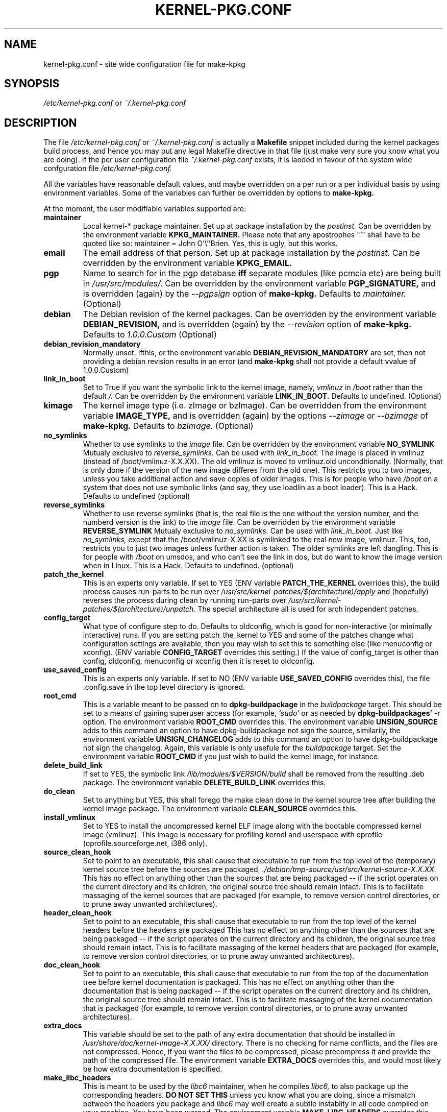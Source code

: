 .\" Hey, Emacs! This is an -*- nroff -*- source file.
.\" Copyright (c) 1997 Manoj Srivastava <srivasta@debian.org>
.\"
.\" This is free documentation; you can redistribute it and/or
.\" modify it under the terms of the GNU General Public License as
.\" published by the Free Software Foundation; either version 2 of
.\" the License, or (at your option) any later version.
.\"
.\" The GNU General Public License's references to "object code"
.\" and "executables" are to be interpreted as the output of any
.\" document formatting or typesetting system, including
.\" intermediate and printed output.
.\"
.\" This manual is distributed in the hope that it will be useful,
.\" but WITHOUT ANY WARRANTY; without even the implied warranty of
.\" MERCHANTABILITY or FITNESS FOR A PARTICULAR PURPOSE.  See the
.\" GNU General Public License for more details.
.\"
.\" You should have received a copy of the GNU General Public
.\" License along with this manual; if not, write to the Free
.\" Software Foundation, Inc., 675 Mass Ave, Cambridge, MA 02139,
.\" USA.
.\"
.\" $Id: kernel-pkg.conf.5,v 1.34 2002/11/06 09:07:45 srivasta Exp $
.\"
.TH KERNEL\-PKG.CONF 5 "Jan  7 1997" "Debian" "Debian GNU/Linux manual" 
.\" NAME should be all caps, SECTION should be 1-8, maybe w/ subsection
.\" other parms are allowed: see man(7), man(1)
.SH NAME
kernel\-pkg.conf \- site wide configuration file for make\-kpkg
.SH SYNOPSIS
.I /etc/kernel\-pkg.conf
or
.I ~/.kernel\-pkg.conf
.SH "DESCRIPTION"
The file 
.I /etc/kernel\-pkg.conf
or
.I ~/.kernel\-pkg.conf
is actually a 
.BR Makefile
snippet included during the kernel packages build process, and hence
you may put any legal Makefile directive in that file (just make very
sure you know what you are doing).  If the per user configuration file
.I ~/.kernel\-pkg.conf
exists, it is laoded in favour of the system wide confguration file
.I /etc/kernel\-pkg.conf.
.PP
All the variables have reasonable default values, and maybe
overridden on a per run or a per individual basis by using
environment variables.  Some of the variables can further be
overridden by options to 
.B make\-kpkg.
.PP
At the moment, the user modifiable variables supported are:
.TP
.B maintainer
Local kernel-* package maintainer. Set up at package installation by
the 
.IR postinst.
Can be overridden by the environment variable 
.B KPKG_MAINTAINER.
Please note that any apostrophes "'" shall have to be quoted like so:
maintainer = John O'\\''Brien. Yes, this is ugly, but this works.
.TP
.B email      
The email address of that person.  Set up at package installation by
the 
.IR postinst.
Can be overridden by the environment variable 
.B KPKG_EMAIL.
.TP
.B pgp           
Name to search for in the pgp database 
.BI iff
separate modules (like pcmcia etc) are being built in
.IR /usr/src/modules/.
Can be overridden by the environment variable 
.B PGP_SIGNATURE, 
and is overridden (again) by the 
.IR \-\-pgpsign
option of
.B make-kpkg.
Defaults to 
.I maintainer.
(Optional)
.TP
.B debian         
The Debian revision of the kernel packages. Can be overridden
by the environment variable 
.B DEBIAN_REVISION, 
and is overridden (again) by the 
.IR \-\-revision
option of
.B make-kpkg.
Defaults to 
.I 1.0.0.Custom
(Optional)
.TP
.B debian_revision_mandatory
Normally unset. Ifthis, or the environment variable
.B DEBIAN_REVISION_MANDATORY
are set, then not providing a debian revision results in an error (and 
.B make-kpkg
shall not provide a default vvalue of 1.0.0.Custom)
.TP
.B link_in_boot
Set to True if you want the symbolic link to the kernel image, namely, 
.I vmlinuz 
in 
.I /boot 
rather than the default 
.I /.  
Can be overridden by the environment variable
.B LINK_IN_BOOT. 
Defaults to undefined.
(Optional)
.TP
.B kimage         
The kernel image type (i.e. zImage or bzImage). Can be
overridden from the environment variable 
.B IMAGE_TYPE,  
and is overridden (again) by the options
.IR \-\-zimage
or
.IR \-\-bzimage
of
.B make-kpkg.
Defaults to 
.I bzImage.
(Optional)
.TP
.B no_symlinks
Whether to use symlinks to the 
.I image
file. Can be overridden by the environment variable
.B NO_SYMLINK
Mutualy exclusive to 
.I reverse_symlinks. 
Can be used with
.I link_in_boot. 
The image is placed in vmlinuz (instead of /boot/vmlinuz-X.X.XX). The
old vmlinuz is moved to vmlinuz.old unconditionally. (Normally, that
is only done if the version of the new image differes from the old
one). This restricts you to two images, unless you take additional
action and save copies of older images. This is for people who have
.I /boot
on a system that does not use symbolic links (and say, they use
loadlin as a boot loader). This is a Hack.
Defaults to  undefined (optional)
.TP
.B reverse_symlinks
Whether to use reverse symlinks (that is, the real file is the one
without the version number, and the numberd version is the link) to the 
.I image
file. Can be overridden by the environment variable
.B REVERSE_SYMLINK
Mutualy exclusive to 
.I no_symlinks.
Can be used with
.I link_in_boot.
Just like 
.I no_symlinks, 
except that the
/boot/vmlinuz-X.XX is symlinked to the real new
image, vmlinuz. This, too, restricts you to just two
images unless further action is taken. The older
symlinks are left dangling. This is for people with
.I /boot
on umsdos, and who can't see the link in dos, but
do want to know the image version when in Linux. 
This is a Hack.
Defaults to  undefined. (optional)
.TP
.B patch_the_kernel
This is an experts only variable. If set to YES (ENV
variable 
.B PATCH_THE_KERNEL 
overrides this), the build
process causes run-parts to be run over
.I /usr/src/kernel-patches/$(architecture)/apply 
and (hopefully) reverses the process during clean by
running run-parts over
.I /usr/src/kernel-patches/$(architecture)/unpatch. 
The special architecture all is used for arch independent patches.
.TP
.B config_target
What type of configure step to do.
Defaults to oldconfig, which is good for non-interactive (or minimally
interactive) runs.
If you are setting patch_the_kernel to YES and some of the patches
change what configuration settings are available, then you may wish to
set this to something else (like menuconfig or xconfig).
(ENV variable
.B CONFIG_TARGET
overrides this setting.)
If the value of config_target is other than config, oldconfig,
menuconfig or xconfig then it is reset to oldconfig.
.TP
.B use_saved_config
This is an experts only variable. If set to NO (ENV
variable 
.B USE_SAVED_CONFIG
overrides this), the file .config.save in the top level directory is
ignored. 
.TP
.B root_cmd 
This is a variable meant to be passed on to 
.B dpkg-buildpackage
in the 
.I buildpackage
target.
This should be set to a means of gaining superuser access (for
example, 
.I `sudo'
or 
.I`fakeroot')
as needed by 
.B dpkg-buildpackages' 
-r option. The environment variable 
.B ROOT_CMD
overrides this. The environment variable
.B UNSIGN_SOURCE
adds to this command an option to have dpkg-buildpackage not sign the
source, similarily, the environment variable
.B UNSIGN_CHANGELOG 
adds to this command an option to have dpkg-buildpackage not sign the
changelog. Again, this variable is only usefule for the
.I buildpackage
target. Set the  environment variable 
.B ROOT_CMD
if you just wish to build the kernel image, for instance.
.TP
.B delete_build_link
If set to YES, the symbolic link 
.I /lib/modules/$VERSION/build
shall be removed from the resulting .deb package.  The environment variable 
.B DELETE_BUILD_LINK
overrides this. 
.TP
.B do_clean	
Set to anything but YES, this shall forego the make clean done in the
kernel source tree after building the kernel image package. The
environment variable 
.B CLEAN_SOURCE
overrides this.
.TP
.B install_vmlinux
Set to YES to install the uncompressed kernel ELF image along with the bootable
compressed kernel image (vmlinuz).  This image is necessary for profiling
kernel and userspace with oprofile (oprofile.sourceforge.net, i386 only).
.TP 
.B source_clean_hook
Set to point to an executable, this shall cause that executable to run
from the top level of the (temporary) kernel source tree before the
sources are packaged, 
.I ./debian/tmp-source/usr/src/kernel-source-X.X.XX.
This has no effect on anything other than the sources that are being
packaged -- if the script operates on the current directory and its
children, the original source tree should remain intact. This is to
facilitate massaging of the kernel sources that are packaged (for
example, to remove version control directories, or to prune away
unwanted architectures).
.TP 
.B header_clean_hook
Set to point to an executable, this shall cause that executable to run
from the top level of the kernel headers before the headers are
packaged This has no effect on anything other than the sources that
are being packaged -- if the script operates on the current directory
and its children, the original source tree should remain intact. This
is to facilitate massaging of the kernel headers that are packaged
(for example, to remove version control directories, or to prune away
unwanted architectures).
.TP 
.B doc_clean_hook
Set to point to an executable, this shall cause that executable to run
from the top of the documentation tree before kernel documentation is
packaged.  This has no effect on anything other than the documentation
that is being packaged -- if the script operates on the current
directory and its children, the original source tree should remain
intact. This is to facilitate massaging of the kernel documentation
that is packaged (for example, to remove version control directories,
or to prune away unwanted architectures).
.TP
.B extra_docs
This variable should be set to the path of any extra documentation
that should be installed in 
.I /usr/share/doc/kernel-image-X.X.XX/
directory. There is no checking for name conflicts, and the files are
not compressed. Hence, if you want the files to be compressed, please
precompress it and provide the path of the compressed file.  The
environment variable  
.B EXTRA_DOCS
overrides this, and would most likely be how extra documentation is
specified. 
.TP
.B make_libc_headers
This is meant to be used by the 
.I libc6 
maintainer, when he compiles
.I libc6, 
to also package up the corresponding headers. 
.B DO NOT SET THIS
unless you know what you are doing, since a mismatch between the
headers you package and 
.I libc6 
may well 
create a subtle instablity in all code compiled on your machine. You
have been warned. The environment variable 
.B MAKE_LIBC_HEADERS
overrides this.
.TP
.B CONCURRENCY_LEVEL
If defined, this variable sets the concurrency level of make used to
compile the kenel and the modules set using 
.I -j
flags to the sub make in the 
.B build
target of 
.B make-kpkg.
Should be a (small) integer, if used.
.TP
.B ARCH_IN_NAME
If defined, this variable causes 
.B make-kpkg
to use an extended name for the kernel image package by embedding the
subarchitecture  in the image name, so one could write a script to
create multiple subarchitectures one after the  other. 
.B Please note
that  only  the package 
.I name
is  affected,  not module locations etc.
.TP
.B CONFDIR
This variable should be set to a directory which contains architecture
specific 
.I .config
files (look at
.I /usr/share/kernel-package/Config
for examples). This is useful for people who need to compile for
several architectures. Defaults to 
.I /usr/share/kernel-package/Config
.TP
.B IMAGEDIR
If you want the image to be stored elsewhere than
.I /boot
set this variable to the dir where you want the image. This may be of
help to
.B loadlin
users. Defaults to 
.I /boot.
.TP
.B MODULE_LOC
Set this variable, either in the environment or in the config file, to
point to the location where the add-on modules are located. Defaults
to 
.I /usr/src/modules
.TP
.B CONFDIR
Set this variable, either in the environment or in the config file, to
point to the location where the kernel config files are
located. Defaults to 
.I /usr/share/kernel-package/Config
.TP
.B PATCH_DIR 
Set this variable, either in the environment or in the config file, to
point to the location where the add-on kernel patches are
located. Defaults to
.I /usr/src/kernel-patches/ARCHITECTURE
.TP
.B ALL_PATCH_DIR 
Set this variable, either in the environment or in the config file, to
point to the location where the add-on arch independent kernel patches
are located. Defaults to
.I /usr/src/kernel-patches/all
.PP
The value of a variable can be set so:
.IP a)
Defaults exist in the rules file. These are the values used if no
customization is done.
.IP b)
Variables can be set in the config file 
.I /etc/kernel-pkg.conf. 
These values override the defaults.
.IP c)
Variables can also be set by setting a corresponding environment
variable.  These values override the config file and the defaults.
.IP d)
Using 
.B make-kpkg 
options, or, if using the rules file directly, on 
command line 
.br
.BI "# xxx/rules DEBIAN_REVISION=2.0a kernel_image"
.br
This overrides all the above methods.
.SH FILES
The file described here is
.I /etc/kernel-pkg.conf.
or
.I ~/.kernel-pkg.conf.
.SH "SEE ALSO"
.BR make-kpkg (1),
.BR kernel-img.conf (5),
.BR make (1),
.B The GNU Make manual.
.SH BUGS
There are no bugs.  Any resemblance thereof is delirium. Really.
.SH AUTHOR
This manual page was written by Manoj Srivastava <srivasta@debian.org>,
for the Debian GNU/Linux system.
